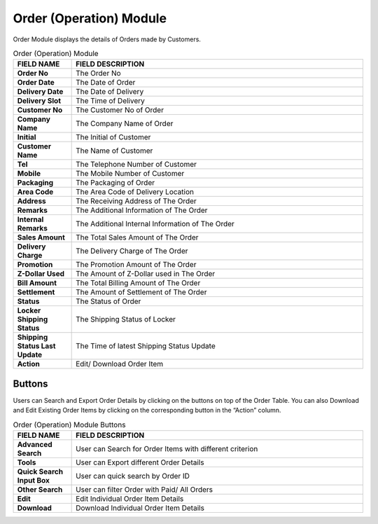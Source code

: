 ************
Order (Operation) Module 
************
Order Module displays the details of Orders made by Customers.

|order|

.. list-table:: Order (Operation) Module
    :widths: 10 50
    :header-rows: 1
    :stub-columns: 1

    * - FIELD NAME
      - FIELD DESCRIPTION
    * - Order No
      - The Order No
    * - Order Date
      - The Date of Order
    * - Delivery Date
      - The Date of Delivery
    * - Delivery Slot
      - The Time of Delivery
    * - Customer No
      - The Customer No of Order
    * - Company Name
      - The Company Name of Order
    * - Initial
      - The Initial of Customer
    * - Customer Name
      - The Name of Customer
    * - Tel
      - The Telephone Number of Customer
    * - Mobile
      - The Mobile Number of Customer
    * - Packaging
      - The Packaging of Order
    * - Area Code
      - The Area Code of Delivery Location
    * - Address
      - The Receiving Address of The Order
    * - Remarks
      - The Additional Information of The Order
    * - Internal Remarks
      - The Additional Internal Information of The Order
    * - Sales Amount
      - The Total Sales Amount of The Order
    * - Delivery Charge
      - The Delivery Charge of The Order
    * - Promotion
      - The Promotion Amount of The Order
    * - Z-Dollar Used
      - The Amount of Z-Dollar used in The Order
    * - Bill Amount
      - The Total Billing Amount of The Order
    * - Settlement
      - The Amount of Settlement of The Order
    * - Status
      - The Status of Order
    * - Locker Shipping Status
      - The Shipping Status of Locker
    * - Shipping Status Last Update
      - The Time of latest Shipping Status Update
    * - Action
      - Edit/ Download Order Item
      
Buttons
==================
Users can Search and Export Order Details by clicking on the buttons on top of the Order Table. You can also Download and Edit Existing Order Items by clicking on the corresponding button in the “Action” column.

|order_buttons|

.. list-table:: Order (Operation) Module Buttons
    :widths: 10 50
    :header-rows: 1
    :stub-columns: 1

    * - FIELD NAME
      - FIELD DESCRIPTION
    * - Advanced Search
      - User can Search for Order Items with different criterion
    * - Tools
      - User can Export different Order Details 
    * - Quick Search Input Box
      - User can quick search by Order ID
    * - Other Search
      - User can filter Order with Paid/ All Orders
    * - Edit
      - Edit Individual Order Item Details
    * - Download
      - Download Individual Order Item Details


.. |order| image:: order.JPG
.. |order_buttons| image:: order_buttons.JPG
